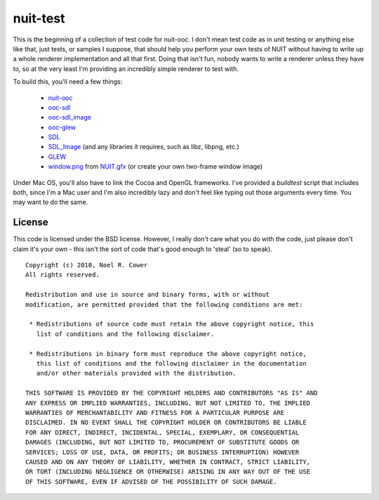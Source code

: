=========
nuit-test
=========

This is the beginning of a collection of test code for nuit-ooc.  I don't mean
test code as in unit testing or anything else like that, just tests, or samples
I suppose, that should help you perform your own tests of NUIT without having
to write up a whole renderer implementation and all that first.  Doing that
isn't fun, nobody wants to write a renderer unless they have to, so at the very
least I'm providing an incredibly simple renderer to test with.

To build this, you'll need a few things:

    * `nuit-ooc`_
    * `ooc-sdl`_
    * `ooc-sdl_image`_
    * `ooc-glew`_
    * SDL_
    * SDL_Image_ (and any libraries it requires, such as libz, libpng, etc.)
    * GLEW_
    * `window.png`_ from `NUIT.gfx`_ (or create your own two-frame window image)

Under Mac OS, you'll also have to link the Cocoa and OpenGL frameworks.  I've
provided a *buildtest* script that includes both, since I'm a Mac user and I'm
also incredibly lazy and don't feel like typing out those arguments every time.
You may want to do the same.

License
-------

This code is licensed under the BSD license.  However, I really don't care what
you do with the code, just please don't claim it's your own - this isn't the
sort of code that's good enough to 'steal' (so to speak).

::

 Copyright (c) 2010, Noel R. Cower
 All rights reserved.
 
 Redistribution and use in source and binary forms, with or without 
 modification, are permitted provided that the following conditions are met:
 
  * Redistributions of source code must retain the above copyright notice, this 
    list of conditions and the following disclaimer.
 
  * Redistributions in binary form must reproduce the above copyright notice, 
    this list of conditions and the following disclaimer in the documentation 
    and/or other materials provided with the distribution.
 
 THIS SOFTWARE IS PROVIDED BY THE COPYRIGHT HOLDERS AND CONTRIBUTORS "AS IS" AND 
 ANY EXPRESS OR IMPLIED WARRANTIES, INCLUDING, BUT NOT LIMITED TO, THE IMPLIED 
 WARRANTIES OF MERCHANTABILITY AND FITNESS FOR A PARTICULAR PURPOSE ARE 
 DISCLAIMED. IN NO EVENT SHALL THE COPYRIGHT HOLDER OR CONTRIBUTORS BE LIABLE 
 FOR ANY DIRECT, INDIRECT, INCIDENTAL, SPECIAL, EXEMPLARY, OR CONSEQUENTIAL 
 DAMAGES (INCLUDING, BUT NOT LIMITED TO, PROCUREMENT OF SUBSTITUTE GOODS OR 
 SERVICES; LOSS OF USE, DATA, OR PROFITS; OR BUSINESS INTERRUPTION) HOWEVER 
 CAUSED AND ON ANY THEORY OF LIABILITY, WHETHER IN CONTRACT, STRICT LIABILITY, 
 OR TORT (INCLUDING NEGLIGENCE OR OTHERWISE) ARISING IN ANY WAY OUT OF THE USE 
 OF THIS SOFTWARE, EVEN IF ADVISED OF THE POSSIBILITY OF SUCH DAMAGE.

.. _`nuit-ooc`: http://github.com/nilium/nuit-ooc
.. _`ooc-sdl`: http://github.com/nilium/ooc-sdl
.. _`ooc-sdl_image`: http://github.com/nilium/ooc-sdl_image
.. _`ooc-glew`: http://github.com/OneSadCookie/ooc-glew
.. _SDL: http://libsdl.org/
.. _`SDL_image`: http://www.libsdl.org/projects/SDL_image
.. _GLEW: http://glew.sourceforge.net/
.. _`NUIT.gfx`: http://github.com/nilium/NUIT.gfx
.. _`window.png`: http://github.com/nilium/NUIT.gfx/blob/master/window.png